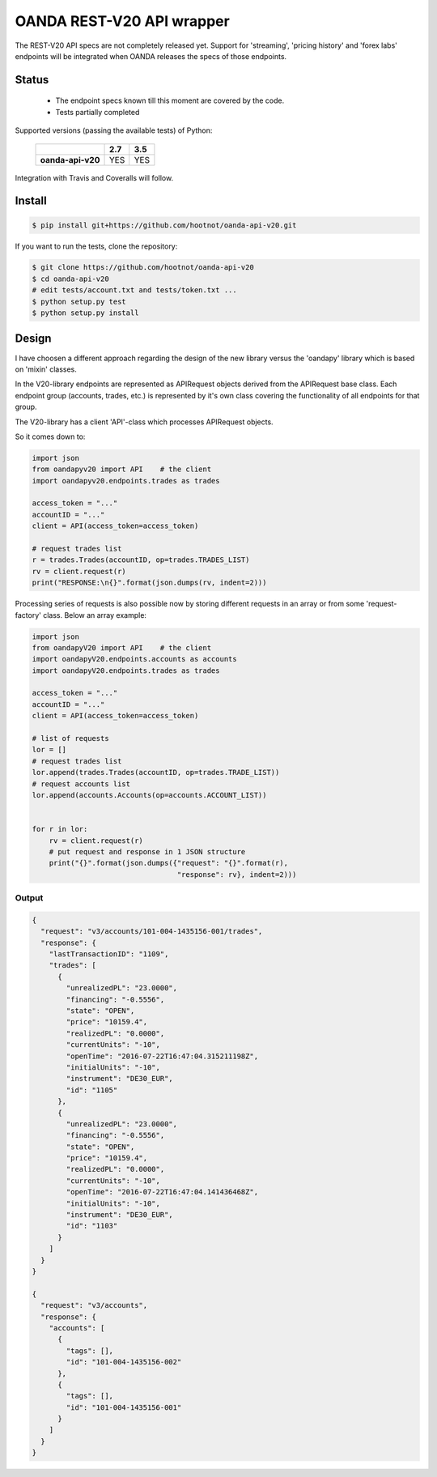 OANDA REST-V20 API wrapper
--------------------------

The REST-V20 API specs are not completely released yet. Support for 'streaming', 'pricing history' and 'forex labs' endpoints will be integrated when OANDA releases the specs of those endpoints.


.. image:: https://landscape.io/github/hootnot/oanda-api-v20/master/landscape.svg?style=flat
   :target: https://landscape.io/github/hootnot/oanda-api-v20/master
   :alt: Code Health

.. image:: https://readthedocs.org/projects/oanda-api-v20/badge/?version=latest
   :target: http://oanda-api-v20.readthedocs.io/en/latest/?badge=latest
   :alt: Documentation Status
   

Status
======

 * The endpoint specs known till this moment are covered by the code.
 * Tests partially completed


Supported versions (passing the available tests) of Python:

    +-------------------+-----+-----+ 
    |                   | 2.7 | 3.5 |
    +===================+=====+=====+ 
    | **oanda-api-v20** | YES | YES |
    +-------------------+-----+-----+ 


Integration with Travis and Coveralls will follow.

Install
=======

.. code-block:: bash

    $ pip install git+https://github.com/hootnot/oanda-api-v20.git

If you want to run the tests, clone the repository:

.. code-block:: bash

    $ git clone https://github.com/hootnot/oanda-api-v20
    $ cd oanda-api-v20
    # edit tests/account.txt and tests/token.txt ...
    $ python setup.py test
    $ python setup.py install




Design
======

I have choosen a different approach regarding the design of the new library versus the
'oandapy' library which is based on 'mixin' classes.

In the V20-library endpoints are represented as APIRequest objects derived from the
APIRequest base class. Each endpoint group (accounts, trades, etc.) is represented
by it's own class covering the functionality of all endpoints for that group.

The V20-library has a client 'API'-class which processes APIRequest objects.

So it comes down to:

.. code-block:: python

     import json
     from oandapyv20 import API    # the client
     import oandapyv20.endpoints.trades as trades

     access_token = "..."
     accountID = "..."
     client = API(access_token=access_token)

     # request trades list
     r = trades.Trades(accountID, op=trades.TRADES_LIST)
     rv = client.request(r)
     print("RESPONSE:\n{}".format(json.dumps(rv, indent=2)))


Processing series of requests is also possible now by storing different requests in 
an array or from some 'request-factory' class. Below an array example:

.. code-block:: python

     import json
     from oandapyV20 import API    # the client
     import oandapyV20.endpoints.accounts as accounts
     import oandapyV20.endpoints.trades as trades

     access_token = "..."
     accountID = "..."
     client = API(access_token=access_token)

     # list of requests
     lor = []
     # request trades list
     lor.append(trades.Trades(accountID, op=trades.TRADE_LIST))
     # request accounts list
     lor.append(accounts.Accounts(op=accounts.ACCOUNT_LIST))


     for r in lor:
         rv = client.request(r)
         # put request and response in 1 JSON structure
         print("{}".format(json.dumps({"request": "{}".format(r), 
                                       "response": rv}, indent=2)))


Output
~~~~~~

.. code-block:: json

    {
      "request": "v3/accounts/101-004-1435156-001/trades",
      "response": {
        "lastTransactionID": "1109",
        "trades": [
          {
            "unrealizedPL": "23.0000",
            "financing": "-0.5556",
            "state": "OPEN",
            "price": "10159.4",
            "realizedPL": "0.0000",
            "currentUnits": "-10",
            "openTime": "2016-07-22T16:47:04.315211198Z",
            "initialUnits": "-10",
            "instrument": "DE30_EUR",
            "id": "1105"
          },
          {
            "unrealizedPL": "23.0000",
            "financing": "-0.5556",
            "state": "OPEN",
            "price": "10159.4",
            "realizedPL": "0.0000",
            "currentUnits": "-10",
            "openTime": "2016-07-22T16:47:04.141436468Z",
            "initialUnits": "-10",
            "instrument": "DE30_EUR",
            "id": "1103"
          }
        ]
      }
    }
    
    {
      "request": "v3/accounts",
      "response": {
        "accounts": [
          {
            "tags": [],
            "id": "101-004-1435156-002"
          },
          {
            "tags": [],
            "id": "101-004-1435156-001"
          }
        ]
      }
    }
